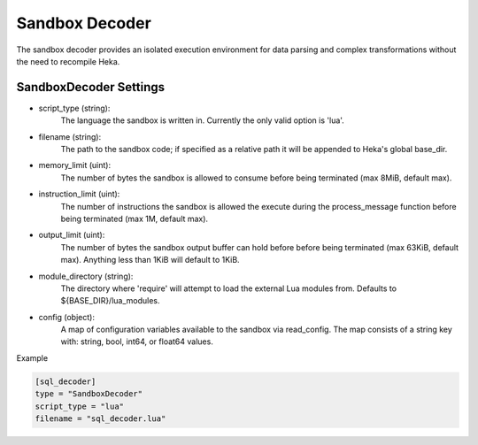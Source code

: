 .. _sandboxdecoder:

Sandbox Decoder
===============

The sandbox decoder provides an isolated execution environment for data parsing
and complex transformations without the need to recompile Heka.

.. _sandboxdecoder_settings:

SandboxDecoder Settings
-----------------------

- script_type (string): 
    The language the sandbox is written in.  Currently the only valid option is 'lua'.

- filename (string): 
    The path to the sandbox code; if specified as a relative path it will be appended to Heka's global base_dir.

- memory_limit (uint): 
    The number of bytes the sandbox is allowed to consume before being terminated (max 8MiB, default max).

- instruction_limit (uint): 
    The number of instructions the sandbox is allowed the execute during the process_message function before being terminated (max 1M, default max).

- output_limit (uint): 
    The number of bytes the sandbox output buffer can hold before before being terminated (max 63KiB, default max).  Anything less than 1KiB will default to 1KiB.

- module_directory (string): 
    The directory where 'require' will attempt to load the external Lua modules from.  Defaults to ${BASE_DIR}/lua_modules.

- config (object):
    A map of configuration variables available to the sandbox via read_config.  The map consists of a string key with: string, bool, int64, or float64 values.

Example

.. code-block:: ini

    [sql_decoder]
    type = "SandboxDecoder"
    script_type = "lua"
    filename = "sql_decoder.lua"
